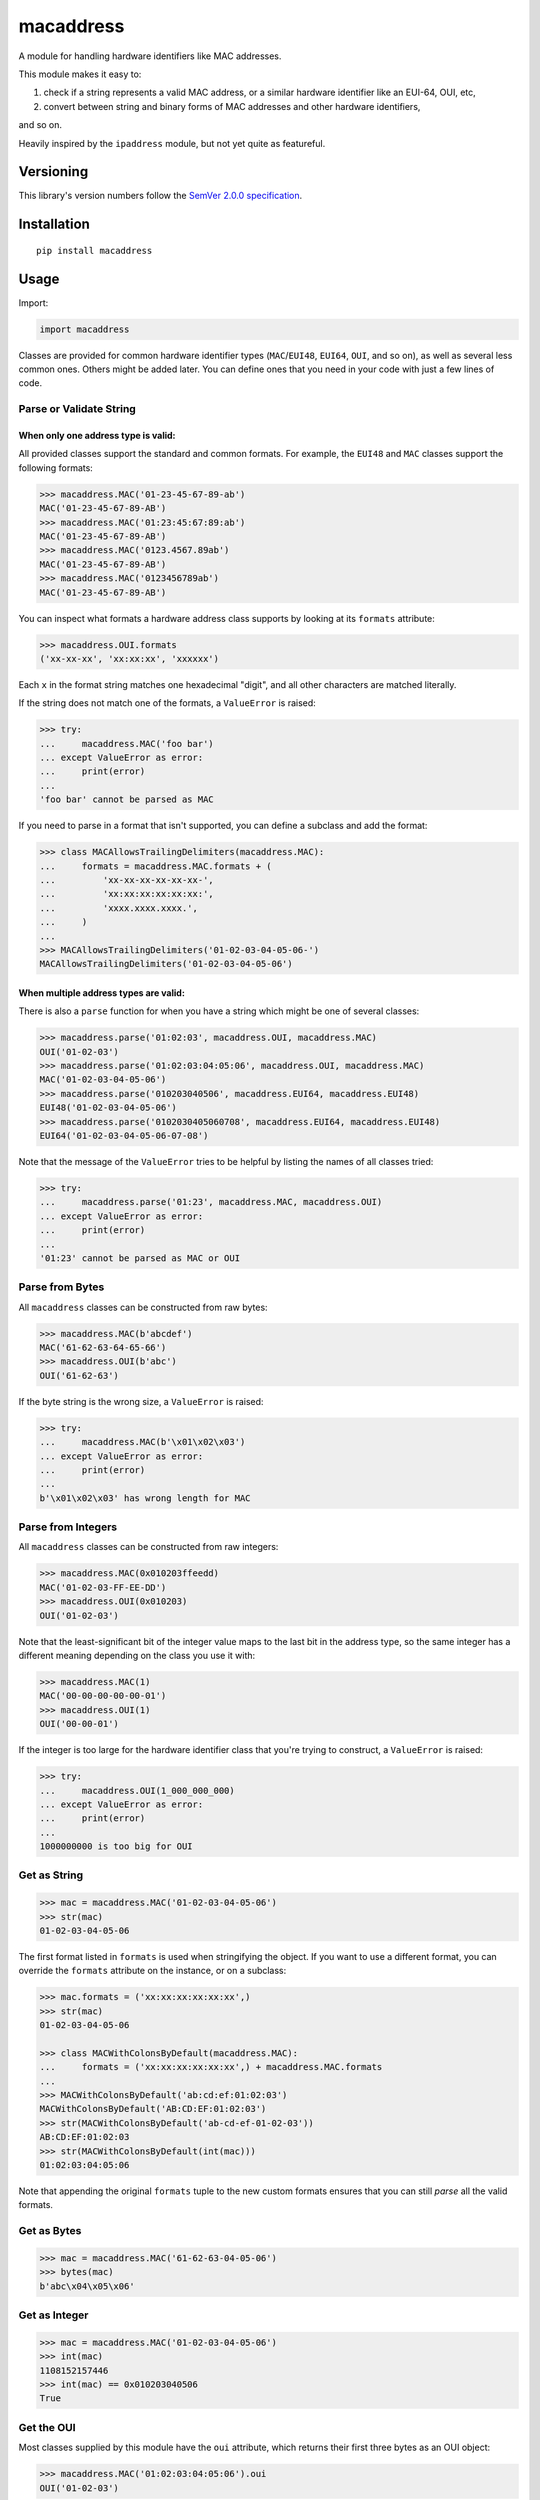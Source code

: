 macaddress
==========

A module for handling hardware identifiers like MAC addresses.

This module makes it easy to:

1. check if a string represents a valid MAC address, or a similar
   hardware identifier like an EUI-64, OUI, etc,

2. convert between string and binary forms of MAC addresses and
   other hardware identifiers,

and so on.

Heavily inspired by the ``ipaddress`` module, but not yet quite
as featureful.


Versioning
----------

This library's version numbers follow the `SemVer 2.0.0
specification <https://semver.org/spec/v2.0.0.html>`_.


Installation
------------

::

    pip install macaddress


Usage
-----

Import:

.. code:: python

    import macaddress

Classes are provided for common hardware identifier
types (``MAC``/``EUI48``, ``EUI64``, ``OUI``, and
so on), as well as several less common ones. Others
might be added later. You can define ones that you
need in your code with just a few lines of code.


Parse or Validate String
~~~~~~~~~~~~~~~~~~~~~~~~

When only one address type is valid:
````````````````````````````````````

All provided classes support the standard and common formats.
For example, the ``EUI48`` and ``MAC`` classes support the
following formats:

.. code:: python

    >>> macaddress.MAC('01-23-45-67-89-ab')
    MAC('01-23-45-67-89-AB')
    >>> macaddress.MAC('01:23:45:67:89:ab')
    MAC('01-23-45-67-89-AB')
    >>> macaddress.MAC('0123.4567.89ab')
    MAC('01-23-45-67-89-AB')
    >>> macaddress.MAC('0123456789ab')
    MAC('01-23-45-67-89-AB')

You can inspect what formats a hardware address class supports
by looking at its ``formats`` attribute:

.. code:: python

    >>> macaddress.OUI.formats
    ('xx-xx-xx', 'xx:xx:xx', 'xxxxxx')

Each ``x`` in the format string matches one hexadecimal
"digit", and all other characters are matched literally.

If the string does not match one of the formats, a
``ValueError`` is raised:

.. code:: python

    >>> try:
    ...     macaddress.MAC('foo bar')
    ... except ValueError as error:
    ...     print(error)
    ... 
    'foo bar' cannot be parsed as MAC

If you need to parse in a format that isn't supported,
you can define a subclass and add the format:

.. code:: python

    >>> class MACAllowsTrailingDelimiters(macaddress.MAC):
    ...     formats = macaddress.MAC.formats + (
    ...         'xx-xx-xx-xx-xx-xx-',
    ...         'xx:xx:xx:xx:xx:xx:',
    ...         'xxxx.xxxx.xxxx.',
    ...     )
    ... 
    >>> MACAllowsTrailingDelimiters('01-02-03-04-05-06-')
    MACAllowsTrailingDelimiters('01-02-03-04-05-06')

When multiple address types are valid:
``````````````````````````````````````

There is also a ``parse`` function for when you have a string
which might be one of several classes:

.. code:: python

    >>> macaddress.parse('01:02:03', macaddress.OUI, macaddress.MAC)
    OUI('01-02-03')
    >>> macaddress.parse('01:02:03:04:05:06', macaddress.OUI, macaddress.MAC)
    MAC('01-02-03-04-05-06')
    >>> macaddress.parse('010203040506', macaddress.EUI64, macaddress.EUI48)
    EUI48('01-02-03-04-05-06')
    >>> macaddress.parse('0102030405060708', macaddress.EUI64, macaddress.EUI48)
    EUI64('01-02-03-04-05-06-07-08')

Note that the message of the ``ValueError`` tries to
be helpful by listing the names of all classes tried:

.. code:: python

    >>> try:
    ...     macaddress.parse('01:23', macaddress.MAC, macaddress.OUI)
    ... except ValueError as error:
    ...     print(error)
    ... 
    '01:23' cannot be parsed as MAC or OUI


Parse from Bytes
~~~~~~~~~~~~~~~~

All ``macaddress`` classes can be constructed from raw bytes:

.. code:: python

    >>> macaddress.MAC(b'abcdef')
    MAC('61-62-63-64-65-66')
    >>> macaddress.OUI(b'abc')
    OUI('61-62-63')

If the byte string is the wrong size, a ``ValueError`` is raised:

.. code:: python

    >>> try:
    ...     macaddress.MAC(b'\x01\x02\x03')
    ... except ValueError as error:
    ...     print(error)
    ... 
    b'\x01\x02\x03' has wrong length for MAC


Parse from Integers
~~~~~~~~~~~~~~~~~~~

All ``macaddress`` classes can be constructed from raw integers:

.. code:: python

    >>> macaddress.MAC(0x010203ffeedd)
    MAC('01-02-03-FF-EE-DD')
    >>> macaddress.OUI(0x010203)
    OUI('01-02-03')

Note that the least-significant bit of the integer value maps
to the last bit in the address type, so the same integer has
a different meaning depending on the class you use it with:

.. code:: python

    >>> macaddress.MAC(1)
    MAC('00-00-00-00-00-01')
    >>> macaddress.OUI(1)
    OUI('00-00-01')

If the integer is too large for the hardware identifier class
that you're trying to construct, a ``ValueError`` is raised:

.. code:: python

    >>> try:
    ...     macaddress.OUI(1_000_000_000)
    ... except ValueError as error:
    ...     print(error)
    ... 
    1000000000 is too big for OUI


Get as String
~~~~~~~~~~~~~

.. code:: python

    >>> mac = macaddress.MAC('01-02-03-04-05-06')
    >>> str(mac)
    01-02-03-04-05-06

The first format listed in ``formats`` is used when
stringifying the object. If you want to use a
different format, you can override the ``formats``
attribute on the instance, or on a subclass:

.. code:: python

    >>> mac.formats = ('xx:xx:xx:xx:xx:xx',)
    >>> str(mac)
    01-02-03-04-05-06

    >>> class MACWithColonsByDefault(macaddress.MAC):
    ...     formats = ('xx:xx:xx:xx:xx:xx',) + macaddress.MAC.formats
    ... 
    >>> MACWithColonsByDefault('ab:cd:ef:01:02:03')
    MACWithColonsByDefault('AB:CD:EF:01:02:03')
    >>> str(MACWithColonsByDefault('ab-cd-ef-01-02-03'))
    AB:CD:EF:01:02:03
    >>> str(MACWithColonsByDefault(int(mac)))
    01:02:03:04:05:06

Note that appending the original ``formats``
tuple to the new custom formats ensures that
you can still *parse* all the valid formats.


Get as Bytes
~~~~~~~~~~~~

.. code:: python

    >>> mac = macaddress.MAC('61-62-63-04-05-06')
    >>> bytes(mac)
    b'abc\x04\x05\x06'


Get as Integer
~~~~~~~~~~~~~~

.. code:: python

    >>> mac = macaddress.MAC('01-02-03-04-05-06')
    >>> int(mac)
    1108152157446
    >>> int(mac) == 0x010203040506
    True


Get the OUI
~~~~~~~~~~~

Most classes supplied by this module have the ``oui``
attribute, which returns their first three bytes as
an OUI object:

.. code:: python

    >>> macaddress.MAC('01:02:03:04:05:06').oui
    OUI('01-02-03')


Compare
~~~~~~~

Equality
````````

All ``macaddress`` classes support equality comparisons:

.. code:: python

    >>> macaddress.OUI('01-02-03') == macaddress.OUI('01:02:03')
    True
    >>> macaddress.OUI('01-02-03') == macaddress.OUI('ff-ee-dd')
    False
    >>> macaddress.OUI('01-02-03') != macaddress.CDI32('01-02-03-04')
    True
    >>> macaddress.OUI('01-02-03') != macaddress.CDI32('01-02-03-04').oui
    False

Ordering
````````

All ``macaddress`` classes support total
ordering. The comparisons are designed to
intuitively sort identifiers that start
with the same bits next to each other:

.. code:: python

    >>> some_values = [
    ...     MAC('ff-ee-dd-01-02-03'),
    ...     MAC('ff-ee-00-99-88-77'),
    ...     MAC('ff-ee-dd-01-02-04'),
    ...     OUI('ff-ee-dd'),
    ... ]
    >>> for x in sorted(some_values):
    ...     print(x)
    FF-EE-00-01-02-03
    FF-EE-DD
    FF-EE-DD-01-02-03
    FF-EE-DD-01-02-04


Define New Types
~~~~~~~~~~~~~~~~

This library is designed to make it very easy
to use other hardware address types that this
library does not currently define for you.

For example, if you want to handle IP-over-InfiniBand
link-layer addresses, all you need to define is:

.. code:: python

    class InfiniBand(macaddress.HWAddress):
        size = 20 * 8  # size in bits; 20 octets

        formats = (
            'xx-xx-xx-xx-xx-xx-xx-xx-xx-xx-xx-xx-xx-xx-xx-xx-xx-xx-xx-xx',
            'xx:xx:xx:xx:xx:xx:xx:xx:xx:xx:xx:xx:xx:xx:xx:xx:xx:xx:xx:xx',
            'xxxx.xxxx.xxxx.xxxx.xxxx.xxxx.xxxx.xxxx.xxxx.xxxx',
            'xxxxxxxxxxxxxxxxxxxxxxxxxxxxxxxxxxxxxxxx',
            # or whatever formats you want to support
        )
